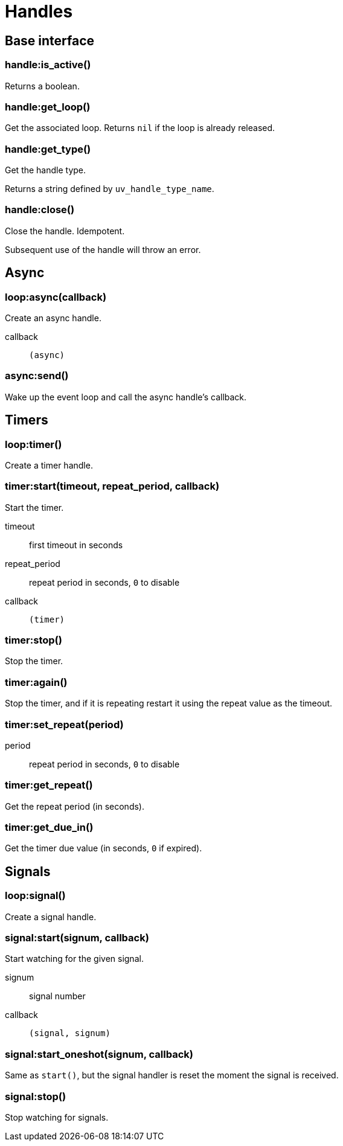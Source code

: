 = Handles

== Base interface

=== handle:is_active()

Returns a boolean.

=== handle:get_loop()

Get the associated loop. Returns `nil` if the loop is already released.

=== handle:get_type()

Get the handle type.

Returns a string defined by `uv_handle_type_name`.

[#handle-close]
=== handle:close()

Close the handle. Idempotent.

Subsequent use of the handle will throw an error.

== Async

=== loop:async(callback)

Create an async handle.

callback:: `(async)`

[#async-send]
=== async:send()

Wake up the event loop and call the async handle’s callback.

== Timers

=== loop:timer()

Create a timer handle.

=== timer:start(timeout, repeat_period, callback)

Start the timer.

timeout:: first timeout in seconds
repeat_period:: repeat period in seconds, `0` to disable
callback:: `(timer)`

=== timer:stop()

Stop the timer.

=== timer:again()

Stop the timer, and if it is repeating restart it using the repeat value as the timeout.

=== timer:set_repeat(period)

period:: repeat period in seconds, `0` to disable

=== timer:get_repeat()

Get the repeat period (in seconds).

=== timer:get_due_in()

Get the timer due value (in seconds, `0` if expired).

== Signals

=== loop:signal()

Create a signal handle.

=== signal:start(signum, callback)

Start watching for the given signal.

signum:: signal number
callback:: `(signal, signum)`

=== signal:start_oneshot(signum, callback)

Same as `start()`, but the signal handler is reset the moment the signal is received.

=== signal:stop()

Stop watching for signals.

